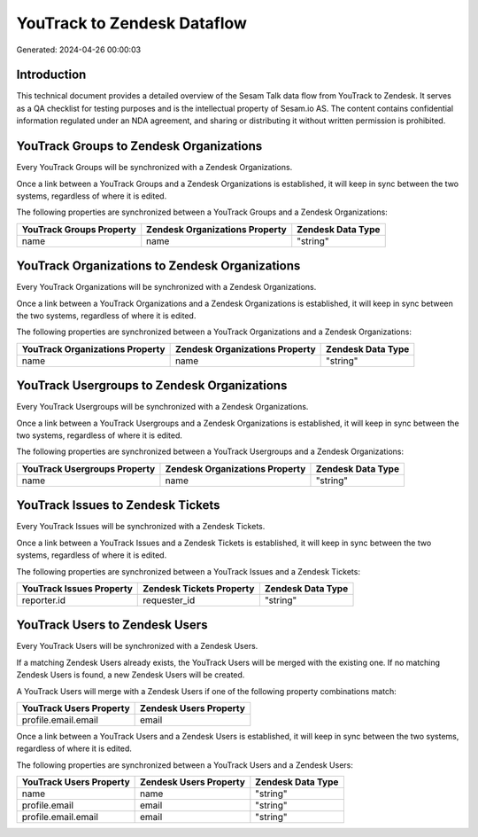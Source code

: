 ============================
YouTrack to Zendesk Dataflow
============================

Generated: 2024-04-26 00:00:03

Introduction
------------

This technical document provides a detailed overview of the Sesam Talk data flow from YouTrack to Zendesk. It serves as a QA checklist for testing purposes and is the intellectual property of Sesam.io AS. The content contains confidential information regulated under an NDA agreement, and sharing or distributing it without written permission is prohibited.

YouTrack Groups to Zendesk Organizations
----------------------------------------
Every YouTrack Groups will be synchronized with a Zendesk Organizations.

Once a link between a YouTrack Groups and a Zendesk Organizations is established, it will keep in sync between the two systems, regardless of where it is edited.

The following properties are synchronized between a YouTrack Groups and a Zendesk Organizations:

.. list-table::
   :header-rows: 1

   * - YouTrack Groups Property
     - Zendesk Organizations Property
     - Zendesk Data Type
   * - name
     - name
     - "string"


YouTrack Organizations to Zendesk Organizations
-----------------------------------------------
Every YouTrack Organizations will be synchronized with a Zendesk Organizations.

Once a link between a YouTrack Organizations and a Zendesk Organizations is established, it will keep in sync between the two systems, regardless of where it is edited.

The following properties are synchronized between a YouTrack Organizations and a Zendesk Organizations:

.. list-table::
   :header-rows: 1

   * - YouTrack Organizations Property
     - Zendesk Organizations Property
     - Zendesk Data Type
   * - name
     - name
     - "string"


YouTrack Usergroups to Zendesk Organizations
--------------------------------------------
Every YouTrack Usergroups will be synchronized with a Zendesk Organizations.

Once a link between a YouTrack Usergroups and a Zendesk Organizations is established, it will keep in sync between the two systems, regardless of where it is edited.

The following properties are synchronized between a YouTrack Usergroups and a Zendesk Organizations:

.. list-table::
   :header-rows: 1

   * - YouTrack Usergroups Property
     - Zendesk Organizations Property
     - Zendesk Data Type
   * - name
     - name
     - "string"


YouTrack Issues to Zendesk Tickets
----------------------------------
Every YouTrack Issues will be synchronized with a Zendesk Tickets.

Once a link between a YouTrack Issues and a Zendesk Tickets is established, it will keep in sync between the two systems, regardless of where it is edited.

The following properties are synchronized between a YouTrack Issues and a Zendesk Tickets:

.. list-table::
   :header-rows: 1

   * - YouTrack Issues Property
     - Zendesk Tickets Property
     - Zendesk Data Type
   * - reporter.id
     - requester_id
     - "string"


YouTrack Users to Zendesk Users
-------------------------------
Every YouTrack Users will be synchronized with a Zendesk Users.

If a matching Zendesk Users already exists, the YouTrack Users will be merged with the existing one.
If no matching Zendesk Users is found, a new Zendesk Users will be created.

A YouTrack Users will merge with a Zendesk Users if one of the following property combinations match:

.. list-table::
   :header-rows: 1

   * - YouTrack Users Property
     - Zendesk Users Property
   * - profile.email.email
     - email

Once a link between a YouTrack Users and a Zendesk Users is established, it will keep in sync between the two systems, regardless of where it is edited.

The following properties are synchronized between a YouTrack Users and a Zendesk Users:

.. list-table::
   :header-rows: 1

   * - YouTrack Users Property
     - Zendesk Users Property
     - Zendesk Data Type
   * - name
     - name
     - "string"
   * - profile.email
     - email
     - "string"
   * - profile.email.email
     - email
     - "string"

